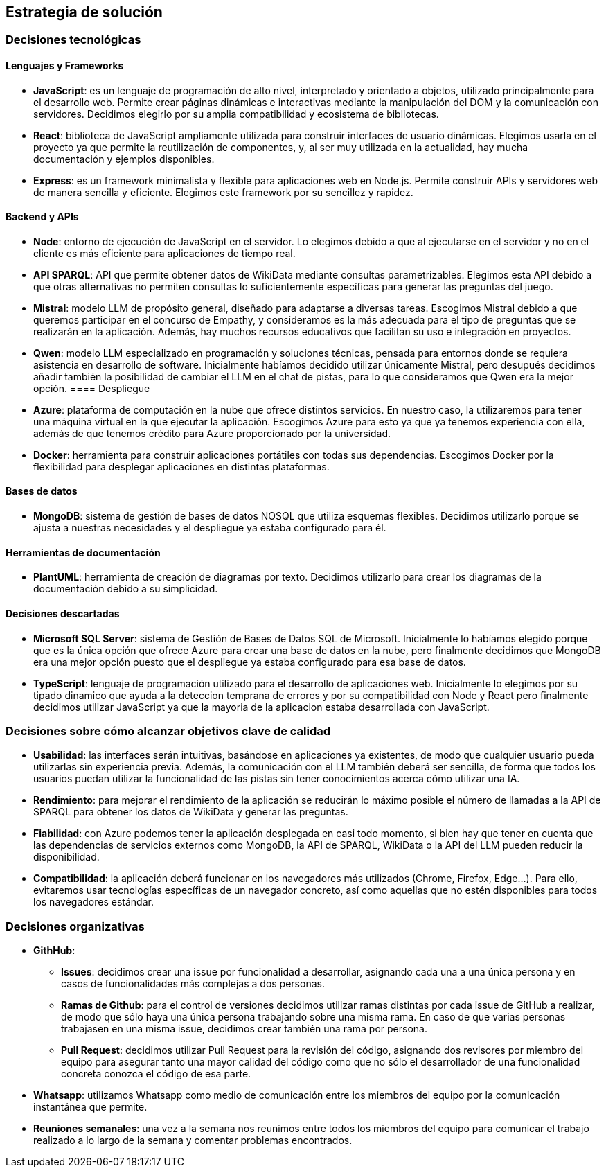 ifndef::imagesdir[:imagesdir: ../images]

[[section-solution-strategy]]
== Estrategia de solución


ifdef::arc42help[]
[role="arc42help"]
****
.Contenido
Un resumen corto y explicación de las estrategias y decisiones fundamentales para la solución que le dan forma a la arquitectura del sistema. Estas incluyen:
* Decisiones tecnológicas
* Decisiones acerca de la descomposición a alto nivel de un sistema, por ejemplo, el uso de algún patrón de diseño o de arquitectura.
* Decisiones en como alcanzar metas de calidad claves
* Decisiones organizacionales relevantes, como el seleccionar un proceso de desarrollo o delegar ciertas tareas a terceros.
.Motivación
Estas decisiones son las piedras angulares de la arquitectura. Son la base de muchas otras decisiones detalladas o reglas de implementación.
.Formato
Realice la explicación de las deciciones clave de manera breve.

Justifique las decisiones y porque se realizaron de esa manera, basado en el planteamiento del problema, las metas de calidad y restricciones clave. Refierase a los detalles en las secciones posteriores.

.Más información

Vea [https://docs.arc42.org/section-4/[Solution Strategy] en la documentación de arc42.

****
endif::arc42help[]

=== Decisiones tecnológicas
==== Lenguajes y Frameworks
* **JavaScript**: es un lenguaje de programación de alto nivel, interpretado y orientado a objetos, utilizado principalmente para el desarrollo web. Permite crear páginas dinámicas e interactivas mediante la manipulación del DOM y la comunicación con servidores. Decidimos elegirlo por su amplia compatibilidad y ecosistema de bibliotecas. 
* **React**: biblioteca de JavaScript ampliamente utilizada para construir interfaces de usuario dinámicas. Elegimos usarla en el proyecto ya que permite la reutilización de componentes, y, al ser muy utilizada en la actualidad, hay mucha documentación y ejemplos disponibles.
* **Express**: es un framework minimalista y flexible para aplicaciones web en Node.js. Permite construir APIs y servidores web de manera sencilla y eficiente. Elegimos este framework por su sencillez y rapidez.

==== Backend y APIs
* **Node**: entorno de ejecución de JavaScript en el servidor. Lo elegimos debido a que al ejecutarse en el servidor y no en el cliente es más eficiente para aplicaciones de tiempo real.
* **API SPARQL**: API que permite obtener datos de WikiData mediante consultas parametrizables. Elegimos esta API debido a que otras alternativas no permiten consultas lo suficientemente específicas para generar las preguntas del juego.
* **Mistral**: modelo LLM de propósito general, diseñado para adaptarse a diversas tareas. Escogimos Mistral debido a que queremos participar en el concurso de Empathy, y consideramos es la más adecuada para el tipo de preguntas que se realizarán en la aplicación. Además, hay muchos recursos educativos que facilitan su uso e integración en proyectos. 
* **Qwen**: modelo LLM especializado en programación y soluciones técnicas, pensada para entornos donde se requiera asistencia en desarrollo de software. Inicialmente habíamos decidido utilizar únicamente Mistral, pero desupués decidimos añadir también la posibilidad de cambiar el LLM en el chat de pistas, para lo que consideramos que Qwen era la mejor opción.
==== Despliegue
* **Azure**: plataforma de computación en la nube que ofrece distintos servicios. En nuestro caso, la utilizaremos para tener una máquina virtual en la que ejecutar la aplicación. Escogimos Azure para esto ya que ya tenemos experiencia con ella, además de que tenemos crédito para Azure proporcionado por la universidad.
* **Docker**: herramienta para construir aplicaciones portátiles con todas sus dependencias. Escogimos Docker por la flexibilidad para desplegar aplicaciones en distintas plataformas.

==== Bases de datos
* **MongoDB**:  sistema de gestión de bases de datos NOSQL que utiliza esquemas flexibles. Decidimos utilizarlo porque se ajusta a nuestras necesidades y el despliegue ya estaba configurado para él.

==== Herramientas de documentación
* **PlantUML**: herramienta de creación de diagramas por texto. Decidimos utilizarlo para crear los diagramas de la documentación debido a su simplicidad.

==== Decisiones descartadas
* **Microsoft SQL Server**: sistema de Gestión de Bases de Datos SQL de Microsoft. Inicialmente lo habíamos elegido porque que es la única opción que ofrece Azure para crear una base de datos en la nube, pero finalmente decidimos que MongoDB era una mejor opción puesto que el despliegue ya estaba configurado para esa base de datos.
* **TypeScript**: lenguaje de programación utilizado para el desarrollo de aplicaciones web. Inicialmente lo elegimos por su tipado dinamico que ayuda a la deteccion temprana de errores y por su compatibilidad con Node y React pero finalmente decidimos utilizar JavaScript ya que la mayoria de la aplicacion estaba desarrollada con JavaScript.

=== Decisiones sobre cómo alcanzar objetivos clave de calidad
* **Usabilidad**: las interfaces serán intuitivas, basándose en aplicaciones ya existentes, de modo que cualquier usuario pueda utilizarlas sin experiencia previa. Además, la comunicación con el LLM también deberá ser sencilla, de forma que todos los usuarios puedan utilizar la funcionalidad de las pistas sin tener conocimientos acerca cómo utilizar una IA.
* **Rendimiento**: para mejorar el rendimiento de la aplicación se reducirán lo máximo posible el número de llamadas a la API de SPARQL para obtener los datos de WikiData y generar las preguntas.
* **Fiabilidad**: con Azure podemos tener la aplicación desplegada en casi todo momento, si bien hay que tener en cuenta que las dependencias de servicios externos como MongoDB, la API de SPARQL, WikiData o la API del LLM pueden reducir la disponibilidad.
* **Compatibilidad**: la aplicación deberá funcionar en los navegadores más utilizados (Chrome, Firefox, Edge...). Para ello, evitaremos usar tecnologías específicas de un navegador concreto, así como aquellas que no estén disponibles para todos los navegadores estándar.

=== Decisiones organizativas 
* **GithHub**:
** **Issues**: decidimos crear una issue por funcionalidad a desarrollar, asignando cada una a una única persona y en casos de funcionalidades más complejas a dos personas.  
** **Ramas de Github**: para el control de versiones decidimos utilizar ramas distintas por cada issue de GitHub a realizar, de modo que sólo haya una única persona trabajando sobre una misma rama. En caso de que varias personas trabajasen en una misma issue, decidimos crear también una rama por persona. 
** **Pull Request**: decidimos utilizar Pull Request para la revisión del código, asignando dos revisores por miembro del equipo para asegurar tanto una mayor calidad del código como que no sólo el desarrollador de una funcionalidad concreta conozca el código de esa parte.
* **Whatsapp**: utilizamos Whatsapp como medio de comunicación entre los miembros del equipo por la comunicación instantánea que permite.
* **Reuniones semanales**: una vez a la semana nos reunimos entre todos los miembros del equipo para comunicar el trabajo realizado a lo largo de la semana y comentar problemas encontrados.
